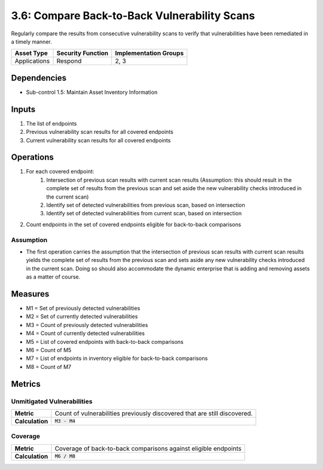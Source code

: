 3.6: Compare Back-to-Back Vulnerability Scans
=============================================
Regularly compare the results from consecutive vulnerability scans to verify that vulnerabilities have been remediated in a timely manner.

.. list-table::
	:header-rows: 1

	* - Asset Type
	  - Security Function
	  - Implementation Groups
	* - Applications
	  - Respond
	  - 2, 3

Dependencies
------------
* Sub-control 1.5: Maintain Asset Inventory Information

Inputs
------
#. The list of endpoints
#. Previous vulnerability scan results for all covered endpoints
#. Current vulnerability scan results for all covered endpoints

Operations
----------
#. For each covered endpoint:
	#. Intersection of previous scan results with current scan results (Assumption: this should result in the complete set of results from the previous scan and set aside the new vulnerability checks introduced in the current scan)
	#. Identify set of detected vulnerabilities from previous scan, based on intersection
	#. Identify set of detected vulnerabilities from current scan, based on intersection
#. Count endpoints in the set of covered endpoints eligible for back-to-back comparisons

Assumption
^^^^^^^^^^
* The first operation carries the assumption that the intersection of previous scan results with current scan results yields the complete set of results from the previous scan and sets aside any new vulnerability checks introduced in the current scan. Doing so should also accommodate the dynamic enterprise that is adding and removing assets as a matter of course.

Measures
--------
* M1 = Set of previously detected vulnerabilities
* M2 = Set of currently detected vulnerabilities
* M3 = Count of previously detected vulnerabilities
* M4 = Count of currently detected vulnerabilities
* M5 = List of covered endpoints with back-to-back comparisons
* M6 = Count of M5
* M7 = List of endpoints in inventory eligible for back-to-back comparisons
* M8 = Count of M7

Metrics
-------

Unmitigated Vulnerabilities
^^^^^^^^^^^^^^^^^^^^^^^^^^^^
.. list-table::

	* - **Metric**
	  - | Count of vulnerabilities previously discovered that are still discovered.
	* - **Calculation**
	  - :code:`M3 - M4`

Coverage
^^^^^^^^
.. list-table::

	* - **Metric**
	  - | Coverage of back-to-back comparisons against eligible endpoints
	* - **Calculation**
	  - :code:`M6 / M8`

.. history
.. authors
.. license
